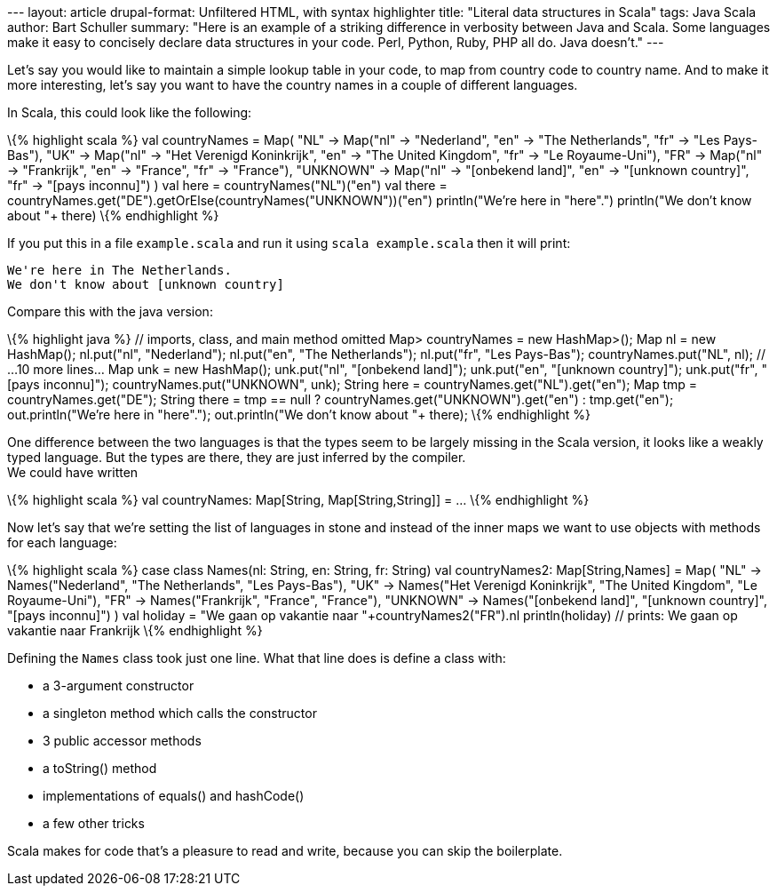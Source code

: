--- layout: article drupal-format: Unfiltered HTML, with syntax
highlighter title: "Literal data structures in Scala" tags: Java Scala
author: Bart Schuller summary: "Here is an example of a striking
difference in verbosity between Java and Scala. Some languages make it
easy to concisely declare data structures in your code. Perl, Python,
Ruby, PHP all do. Java doesn't." ---

Let's say you would like to maintain a simple lookup table in your code,
to map from country code to country name. And to make it more
interesting, let's say you want to have the country names in a couple of
different languages.

In Scala, this could look like the following:

\{% highlight scala %} val countryNames = Map( "NL" -> Map("nl" ->
"Nederland", "en" -> "The Netherlands", "fr" -> "Les Pays-Bas"), "UK" ->
Map("nl" -> "Het Verenigd Koninkrijk", "en" -> "The United Kingdom",
"fr" -> "Le Royaume-Uni"), "FR" -> Map("nl" -> "Frankrijk", "en" ->
"France", "fr" -> "France"), "UNKNOWN" -> Map("nl" -> "[onbekend land]",
"en" -> "[unknown country]", "fr" -> "[pays inconnu]") ) val here =
countryNames("NL")("en") val there =
countryNames.get("DE").getOrElse(countryNames("UNKNOWN"))("en")
println("We're here in "+here+".") println("We don't know about "+
there) \{% endhighlight %}

If you put this in a file `example.scala` and run it using
`scala example.scala` then it will print:

....
We're here in The Netherlands.
We don't know about [unknown country]
....

Compare this with the java version:

\{% highlight java %} // imports, class, and main method omitted Map>
countryNames = new HashMap>(); Map nl = new HashMap(); nl.put("nl",
"Nederland"); nl.put("en", "The Netherlands"); nl.put("fr", "Les
Pays-Bas"); countryNames.put("NL", nl); // …10 more lines… Map unk = new
HashMap(); unk.put("nl", "[onbekend land]"); unk.put("en", "[unknown
country]"); unk.put("fr", "[pays inconnu]"); countryNames.put("UNKNOWN",
unk); String here = countryNames.get("NL").get("en"); Map tmp =
countryNames.get("DE"); String there = tmp == null ?
countryNames.get("UNKNOWN").get("en") : tmp.get("en");
out.println("We're here in "+here+"."); out.println("We don't know about
"+ there); \{% endhighlight %}

One difference between the two languages is that the types seem to be
largely missing in the Scala version, it looks like a weakly typed
language. But the types are there, they are just inferred by the
compiler. +
We could have written

\{% highlight scala %} val countryNames: Map[String, Map[String,String]]
= … \{% endhighlight %}

Now let's say that we're setting the list of languages in stone and
instead of the inner maps we want to use objects with methods for each
language:

\{% highlight scala %} case class Names(nl: String, en: String, fr:
String) val countryNames2: Map[String,Names] = Map( "NL" ->
Names("Nederland", "The Netherlands", "Les Pays-Bas"), "UK" ->
Names("Het Verenigd Koninkrijk", "The United Kingdom", "Le
Royaume-Uni"), "FR" -> Names("Frankrijk", "France", "France"), "UNKNOWN"
-> Names("[onbekend land]", "[unknown country]", "[pays inconnu]") ) val
holiday = "We gaan op vakantie naar "+countryNames2("FR").nl
println(holiday) // prints: We gaan op vakantie naar Frankrijk \{%
endhighlight %}

Defining the `Names` class took just one line. What that line does is
define a class with:

* a 3-argument constructor
* a singleton method which calls the constructor
* 3 public accessor methods
* a toString() method
* implementations of equals() and hashCode()
* a few other tricks

Scala makes for code that's a pleasure to read and write, because you
can skip the boilerplate.
